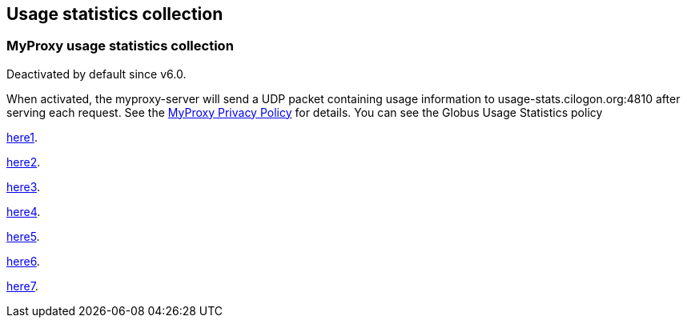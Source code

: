 [[myproxy-usage]]
== Usage statistics collection ==


[[myproxy-usage-stats]]
=== MyProxy usage statistics collection ===

Deactivated by default since v6.0.

When activated, the myproxy-server will send a UDP packet containing usage
information to usage-stats.cilogon.org:4810 after serving each request.
See the http://grid.ncsa.illinois.edu/myproxy/privacy[MyProxy Privacy Policy] for
details. You can see the Globus Usage Statistics policy

xref:../../Usage_Stats#usagestats[here1].

xref:{docroot1}/Usage_Stats#usagestats[here2].

<<../../Usage_Stats#usagestats,here3>>.

<<{docroot1}/Usage_Stats#usagestats,here4>>.

xref:{docroot2}/Usage_Stats#usagestats[here5].

<<{docroot2}/Usage_Stats#usagestats,here6>>.

<</Usage_Stats#usagestats,here7>>.